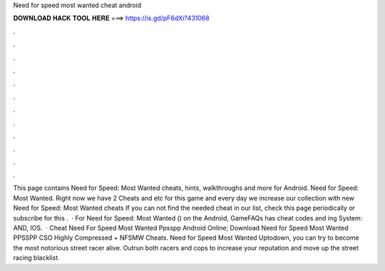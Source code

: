 Need for speed most wanted cheat android

𝐃𝐎𝐖𝐍𝐋𝐎𝐀𝐃 𝐇𝐀𝐂𝐊 𝐓𝐎𝐎𝐋 𝐇𝐄𝐑𝐄 ===> https://is.gd/pF6dXi?431068

.

.

.

.

.

.

.

.

.

.

.

.

This page contains Need for Speed: Most Wanted cheats, hints, walkthroughs and more for Android. Need for Speed: Most Wanted. Right now we have 2 Cheats and etc for this game and every day we increase our collection with new Need for Speed: Most Wanted cheats If you can not find the needed cheat in our list, check this page periodically or subscribe for this .  · For Need for Speed: Most Wanted () on the Android, GameFAQs has cheat codes and ing System: AND, IOS.  · Cheat Need For Speed Most Wanted Ppsspp Android Online; Download Need for Speed Most Wanted PPSSPP CSO Highly Compressed + NFSMW Cheats. Need for Speed Most Wanted Uptodown, you can try to become the most notorious street racer alive. Outrun both racers and cops to increase your reputation and move up the street racing blacklist.